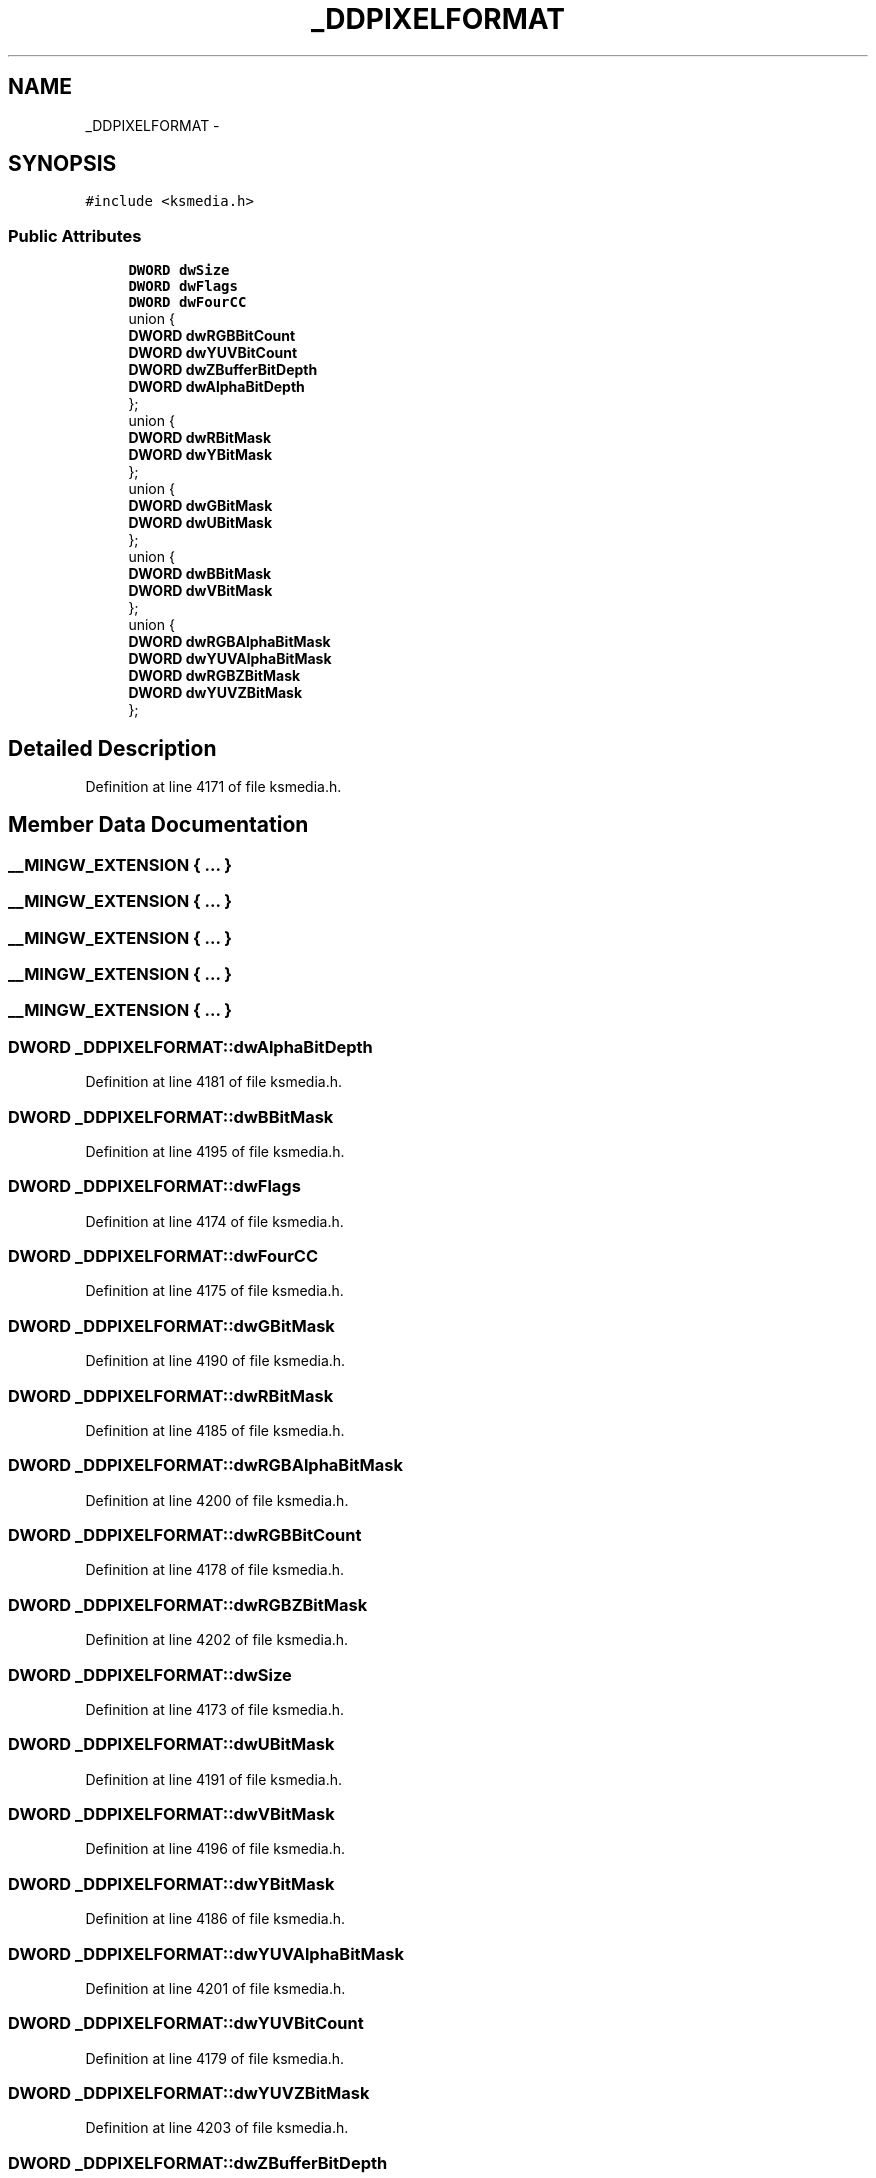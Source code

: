 .TH "_DDPIXELFORMAT" 3 "Thu Apr 28 2016" "Audacity" \" -*- nroff -*-
.ad l
.nh
.SH NAME
_DDPIXELFORMAT \- 
.SH SYNOPSIS
.br
.PP
.PP
\fC#include <ksmedia\&.h>\fP
.SS "Public Attributes"

.in +1c
.ti -1c
.RI "\fBDWORD\fP \fBdwSize\fP"
.br
.ti -1c
.RI "\fBDWORD\fP \fBdwFlags\fP"
.br
.ti -1c
.RI "\fBDWORD\fP \fBdwFourCC\fP"
.br
.ti -1c
.RI "union {"
.br
.ti -1c
.RI "   \fBDWORD\fP \fBdwRGBBitCount\fP"
.br
.ti -1c
.RI "   \fBDWORD\fP \fBdwYUVBitCount\fP"
.br
.ti -1c
.RI "   \fBDWORD\fP \fBdwZBufferBitDepth\fP"
.br
.ti -1c
.RI "   \fBDWORD\fP \fBdwAlphaBitDepth\fP"
.br
.ti -1c
.RI "}; "
.br
.ti -1c
.RI "union {"
.br
.ti -1c
.RI "   \fBDWORD\fP \fBdwRBitMask\fP"
.br
.ti -1c
.RI "   \fBDWORD\fP \fBdwYBitMask\fP"
.br
.ti -1c
.RI "}; "
.br
.ti -1c
.RI "union {"
.br
.ti -1c
.RI "   \fBDWORD\fP \fBdwGBitMask\fP"
.br
.ti -1c
.RI "   \fBDWORD\fP \fBdwUBitMask\fP"
.br
.ti -1c
.RI "}; "
.br
.ti -1c
.RI "union {"
.br
.ti -1c
.RI "   \fBDWORD\fP \fBdwBBitMask\fP"
.br
.ti -1c
.RI "   \fBDWORD\fP \fBdwVBitMask\fP"
.br
.ti -1c
.RI "}; "
.br
.ti -1c
.RI "union {"
.br
.ti -1c
.RI "   \fBDWORD\fP \fBdwRGBAlphaBitMask\fP"
.br
.ti -1c
.RI "   \fBDWORD\fP \fBdwYUVAlphaBitMask\fP"
.br
.ti -1c
.RI "   \fBDWORD\fP \fBdwRGBZBitMask\fP"
.br
.ti -1c
.RI "   \fBDWORD\fP \fBdwYUVZBitMask\fP"
.br
.ti -1c
.RI "}; "
.br
.in -1c
.SH "Detailed Description"
.PP 
Definition at line 4171 of file ksmedia\&.h\&.
.SH "Member Data Documentation"
.PP 
.SS "__MINGW_EXTENSION { \&.\&.\&. } "

.SS "__MINGW_EXTENSION { \&.\&.\&. } "

.SS "__MINGW_EXTENSION { \&.\&.\&. } "

.SS "__MINGW_EXTENSION { \&.\&.\&. } "

.SS "__MINGW_EXTENSION { \&.\&.\&. } "

.SS "\fBDWORD\fP _DDPIXELFORMAT::dwAlphaBitDepth"

.PP
Definition at line 4181 of file ksmedia\&.h\&.
.SS "\fBDWORD\fP _DDPIXELFORMAT::dwBBitMask"

.PP
Definition at line 4195 of file ksmedia\&.h\&.
.SS "\fBDWORD\fP _DDPIXELFORMAT::dwFlags"

.PP
Definition at line 4174 of file ksmedia\&.h\&.
.SS "\fBDWORD\fP _DDPIXELFORMAT::dwFourCC"

.PP
Definition at line 4175 of file ksmedia\&.h\&.
.SS "\fBDWORD\fP _DDPIXELFORMAT::dwGBitMask"

.PP
Definition at line 4190 of file ksmedia\&.h\&.
.SS "\fBDWORD\fP _DDPIXELFORMAT::dwRBitMask"

.PP
Definition at line 4185 of file ksmedia\&.h\&.
.SS "\fBDWORD\fP _DDPIXELFORMAT::dwRGBAlphaBitMask"

.PP
Definition at line 4200 of file ksmedia\&.h\&.
.SS "\fBDWORD\fP _DDPIXELFORMAT::dwRGBBitCount"

.PP
Definition at line 4178 of file ksmedia\&.h\&.
.SS "\fBDWORD\fP _DDPIXELFORMAT::dwRGBZBitMask"

.PP
Definition at line 4202 of file ksmedia\&.h\&.
.SS "\fBDWORD\fP _DDPIXELFORMAT::dwSize"

.PP
Definition at line 4173 of file ksmedia\&.h\&.
.SS "\fBDWORD\fP _DDPIXELFORMAT::dwUBitMask"

.PP
Definition at line 4191 of file ksmedia\&.h\&.
.SS "\fBDWORD\fP _DDPIXELFORMAT::dwVBitMask"

.PP
Definition at line 4196 of file ksmedia\&.h\&.
.SS "\fBDWORD\fP _DDPIXELFORMAT::dwYBitMask"

.PP
Definition at line 4186 of file ksmedia\&.h\&.
.SS "\fBDWORD\fP _DDPIXELFORMAT::dwYUVAlphaBitMask"

.PP
Definition at line 4201 of file ksmedia\&.h\&.
.SS "\fBDWORD\fP _DDPIXELFORMAT::dwYUVBitCount"

.PP
Definition at line 4179 of file ksmedia\&.h\&.
.SS "\fBDWORD\fP _DDPIXELFORMAT::dwYUVZBitMask"

.PP
Definition at line 4203 of file ksmedia\&.h\&.
.SS "\fBDWORD\fP _DDPIXELFORMAT::dwZBufferBitDepth"

.PP
Definition at line 4180 of file ksmedia\&.h\&.

.SH "Author"
.PP 
Generated automatically by Doxygen for Audacity from the source code\&.
